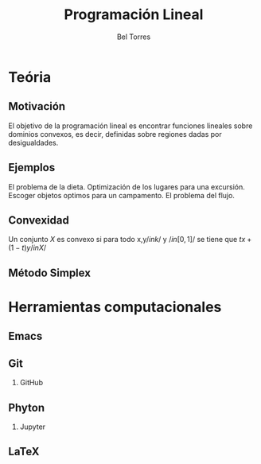 #+title: Programación Lineal  
#+author: Bel Torres 

#+options: H:2

* Teória 
** Motivación [[file:imagendeprogramacionl.jpg]]
El objetivo de la programación lineal es encontrar funciones lineales
sobre dominios convexos, es decir, definidas sobre regiones dadas por
desigualdades.

** Ejemplos 
El problema de la dieta. 
Optimización de los lugares para una excursión.
Escoger objetos optimos para un campamento. 
El problema del flujo.

** Convexidad 
Un conjunto \(X\) es convexo si para todo x,y\( /in k/ \) y \(/in
[0,1]/\) se tiene que \(tx+(1-t)y /in X/\)
** Método Simplex 


* Herramientas computacionales 
** Emacs 

** Git
*** GitHub
** Phyton 
*** Jupyter
** LaTeX
